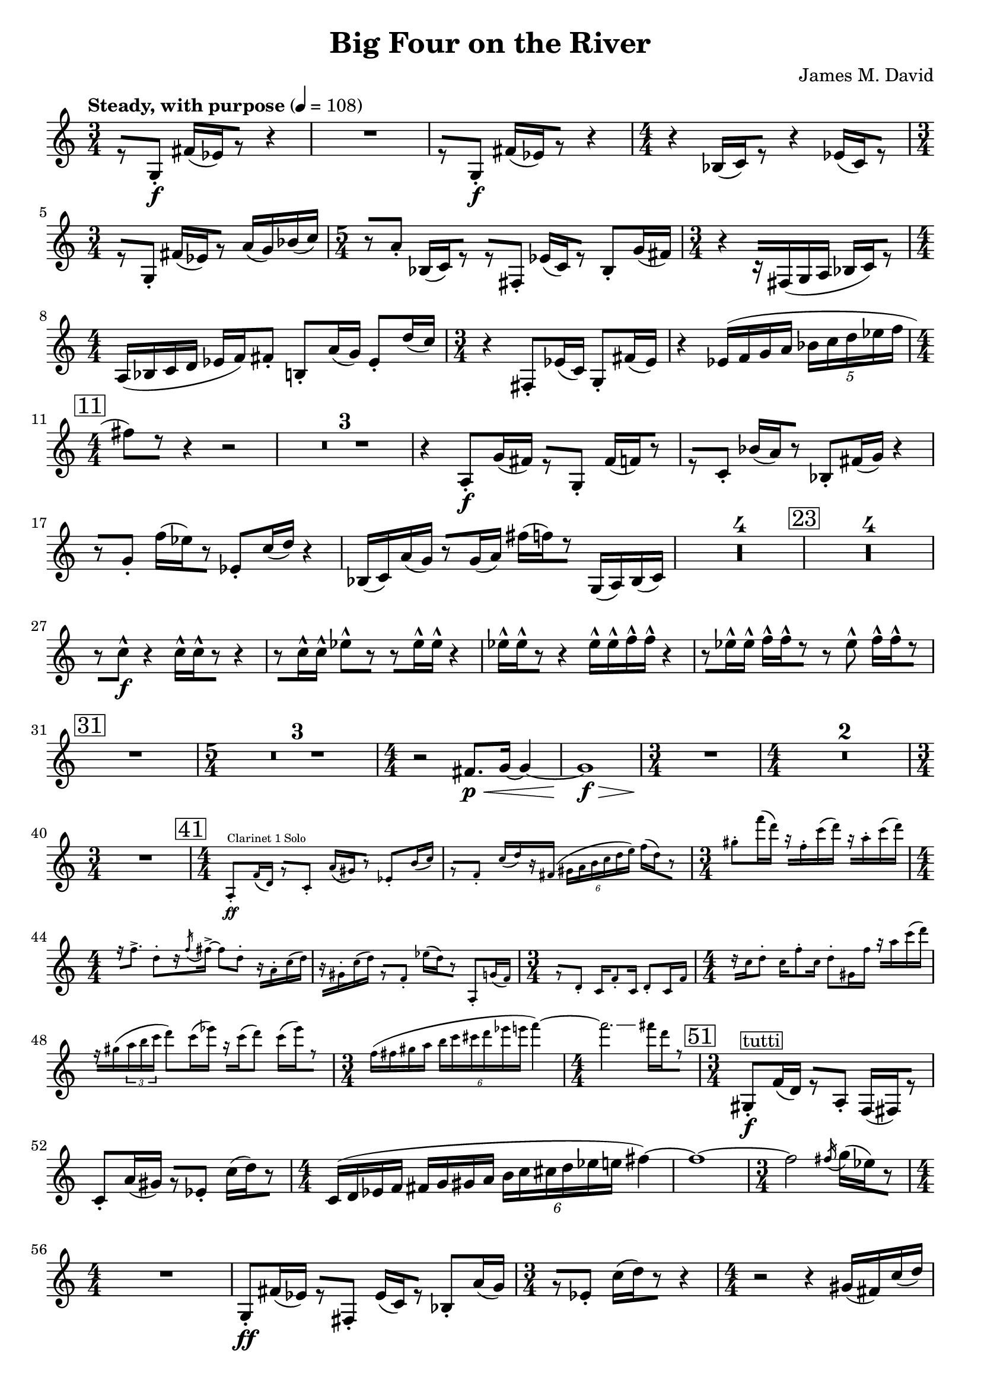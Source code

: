 \version "2.20.0"
\header {
  title = "Big Four on the River"
  composer = "James M. David"
}
\layout {
  indent = 0.0
}
\score {
  \new Staff {
    \numericTimeSignature
    % 1
      \tempo "Steady, with purpose" 4 = 108
      \clef "treble"
      \time 3/4
        r8 [g8-.\f] fis'16[(ees') r8] r4 |
        R1 * 3/4|
        r8 [g8-.\f] fis'16[(ees') r8] r4 |
      \time 4/4
        r4 bes16[(c') r8] r4 ees'16[(c') r8] |
      \time 3/4
        r8[g-.] fis'16[(ees') r8] a'16(g') bes'(c'') |
      \time 5/4
        r8[a'-.] bes16[(c') r8] r[fis-.] ees'16[(c') r8] bes-. g'16(fis') |
      \time 3/4
        r4 r16[fis(g a] bes[ c') r8] |
      \time 4/4
        a16(bes c' d' ees' f') fis'8-. b-. a'16(g'16) ees'8-. d''16(c'') |
      \time 3/4
        r4 fis8-. ees'16(c') g8-. fis'16(ees') |
        r4 ees'16(f' g' a' \tuplet 5/4 {bes' c'' d'' ees'' f''} |
    \mark \markup{\box "11"}
      \time 4/4
        fis''8[) r8] r4 r2 |
        \compressMMRests{R1 *3 }
        r4 a8-.\f g'16(fis') r8[g-.] fis'16[(f') r8] |
        r8[c'-.] bes'16[(a') r8] bes8-. fis'16(g') r4 |
        r8[g'-.] f''16[(ees'') r8] ees'8-. c''16(d'') r4 |
        bes16(c') a'(g') r8[g'16(a')] fis''[(f'') r8] g16(a) bes(c') |
        \compressMMRests{R1 * 4}
    \mark \markup{\box "23"}
        \compressMMRests{R1*4}
        r8[c''-^\f] r4 c''16-^[c''-^ r8] r4 |
        r8[c''16-^ c''-^] ees''8-^[r] r[ees''16-^ ees''-^] r4 |
        ees''16-^[ees''-^ r8] r4 ees''16-^ ees''-^ f''-^ f''-^ r4 |
        r8[ees''16-^ ees''-^] f''-^[f''-^ r8] r ees''-^ f''16-^[f''-^ r8] |
    \mark \markup{\box "31"}
        R1|
      \time 5/4
        \compressMMRests{R1 * 5/4 * 3}
      \time 4/4
        r2 fis'8.\p\< g'16~ g'4~ |
        g'1\f\> |
      \time 3/4
        R1 * 3/4\!|
      \time 4/4
        \compressMMRests{R1 * 2}
      \time 3/4
        R1 * 3/4|
      \time 4/4
    \mark \markup{\box "41"}
        <<
          \new CueVoice {
              a8-.\ff^"Clarinet 1 Solo" f'16(d') r8[c'-.] a'16[(gis') r8] ees'8-. b'16(c'') |
              r8[f'-.] c''16[(d'') r fis'(] \tuplet 6/4{gis'16 a' b' c'' d'' e'')} f''[(d'') r8] |
            \time 3/4
              gis''-. f'''16(d''') r[f''-. c'''(d''')] r[a''-. c'''(d''')] |
            \time 4/4
              r16[f''8.->] d''8-.[r16 \acciaccatura f'' fis''->~] fis''8 d''-. r16[a'-. c''(d'')] |
              r16[gis'-. c''(d'')] r8[f'-.] ees''16[(d'') r8] a-. g'16(f') |
            \time 3/4
              r8[d'-.] c'16 f'8-. c'16 d'8-. c'16 f' |
            \time 4/4
              r16[c'' d''8-.] c''16 f''8-. c''16 d''8-. gis'16 f'' r[ a'' c'''(d''')] |
              f''\rest[gis''(\tuplet 3/2 {a'' b'' c'''}] d'''8) c'''16(ees''') r16[c'''16(d'''8)] c'''16[(ees''') r8] |
            \time 3/4
              f''16(fis'' gis'' a'' \tuplet 6/4{b'' c''' cis''' d''' ees''' e'''} f'''4~) |
            \time 4/4
              f'''2.\glissando fis'''16[d''' r8] |
          }
        >> 
    \mark \markup{\box "51"}
      \time 3/4
        gis8-.\f^\markup{\box tutti} f'16(d') r8[a-.] f16[(fis) r8] |
        c'8-. a'16(gis') r8[ees'-.] c''16[(d'') r8] |
      \time 4/4
        c'16(d' ees' f' fis' g' gis' a' \tuplet 6/4{b' c'' cis'' d'' ees'' e''} fis''4~)|
        fis''1~ |
      \time 3/4
        fis''2 \acciaccatura fis''16 g''[(ees'') r8] |
      \time 4/4
        R1|
        g8-.\ff fis'16(ees') r8[fis-.] ees'16[(c') r8] bes-. a'16(g') |
      \time 3/4
        r8[ees'-.] c''16[(d'') r8] r4|
      \time 4/4
        r2 r4 gis'16(fis') c''(d'') |
        R1|
      \time 3/4
        R1 * 3/4|
      \time 4/4
        r2 fis'8.\p\< g'16~ g'4~ |
        g'1\f\> |
      \time 3/4
        R1 * 3/4\!|
      \time 4/4
        R1
    \mark \markup{\box "66"}
      \time 5/4
        \compressMMRests{R1 * 5/4 * 5}
      \time 4/4
        R1|
      \time 5/4
        R1 * 5/4|
      \time 4/4
        r2 e''4.\p\< f''8~|
      \time 5/4
        f''2\f\>~ f''2.~|
      \time 4/4
        f''1\p\!~|
      \time 5/4
        f''8[r] r4 r2 r4|
        R1 * 5/4|
        fis4.\mp-> fis8-. r4 g4.-> fis8-.|
      \time 4/4
        r8[e!-. r fis-.] r g4.->|
      \time 5/4
        fis4.-> fis8-. r4 g4.-> fis8-.|
      \time 4/4
        r8[g-.\< r fis-.] r e!4.->|
    \mark \markup{\box 82}
      \time 5/4
        r2\! c''2.\ff
      \time 4/4
        d'4 ees' c''2~|
      \time 5/4
        c''2 ees'4. d''4.~|
      \time 4/4
        d''4 c''2.~|
      \time 5/4
        c''4. r8 \tuplet 3/2 {bes4 a' g'~} g'~|
      \time 4/4
        g'2 a4 g'|
      \time 5/4
        fis1 g8 f|
      \time 4/4
        ees'2 f8 d ees'4~|
      \time 5/4
        ees'4. r8 f4 ees' d'~|
      \time 3/4
        d'2.|
    \mark \markup{\box 92}
        r8 [g8-.\f] fis'16[(ees') r8] r4 |
        R1 * 3/4|
        r8 [g8-.\f] fis'16[(ees') r8] r4 |
      \time 4/4
        r4 bes16[(c') r8] r4 ees'16[(c') r8] |
      \time 3/4
        r8[g-.] fis'16[(ees') r8] a'16(g') bes'(c'') |
      \time 5/4
        r8[a'-.] bes16[(c') r8] r[fis-.] ees'16[(c') r8] bes-. g'16(fis') |
      \time 3/4
        r4 r16[fis(g a] bes[ c') r8] |
      \time 4/4
        a16(bes c' d' ees' f') fis'8-. b-. a'16(g'16) ees'8-. d''16(c'') |
      \time 3/4
        r4 fis8-. ees'16(c') g8-. fis'16(ees') |
        r4 ees'16(f' g' a' \tuplet 5/4 {bes' c'' d'' ees'' f''} |
    \mark \markup{\box "102"}
      \time 4/4
        fis''8)[r8] r4 r2 |
        \compressMMRests{R1 * 2}
        \tuplet 5/4 {c''16 (d'' e'' f'' g''} gis''8)[r8] r4 r4 |
        \compressMMRests{R1 * 2}
    \mark \markup{\box "108"}
        R1|
        r2 r8[a'-.\f] g''16[(fis'') r8] |
        g'8-. fis''16(f'') r4 r2 |
        \compressMMRests{R1 * 4}
        bes16\ff(c') a'(g') r8[g'16(a')] fis''[(f'') r8] g16(a) b(c') |
    \mark \markup{\box "116"}
        \compressMMRests{R1 * 4}
        r4 c''2.\ff |
        d'4 ees' c''2~ |
        c''2 ees'4. d''8~ |
        d''2 c''2~ |
        c''2~ \tuplet 3/2 {c''8 r bes4 a'} |
        d''2 d'4 c'' |
        bes''2~ \tuplet 3/2 {bes''8 r e'4 d''} |
        cis''2.~ cis''8[r] |
        r8 f4 d'8~ d'8 ees'4.~ |
        ees'4. r8 e4. ees'8~ |
      \time 3/4
        ees'2 d'4 |
        d'2. |
    \mark \markup{\box "132"}
      \time 4/4
        r8[fis-.] ees'16[(c') r8] g-. fis''16(ees') r8[bes-.] |
        a'16[(g') r8] ees'8-. c''16(d'') r8[fis'-.] ees''16[(c'') r8] |
        g'8-. fis''16(ees'') r8[bes'-.] a''16[(g'') r8] ees''8-. c'''16(d''') |
        r8[fis''-.] ees'''16[(c''') r8] g''-. d'''16(e''') r8[f''-.] |
      \time 3/4
        r4 ees'''2~ |
        ees'''8[r] \tuplet 3/2 {d''(ees'' f''} \tuplet 5/4 {fis''16 g'' a'' bes'' b''} |
        c'''8)[r] r4 r4 \bar "|."
  }
}
